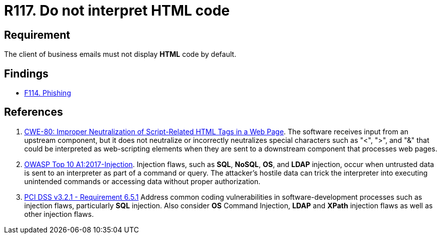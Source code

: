 :slug: rules/117/
:category: emails
:description: This requirement establishes the importance of avoiding the interpretation and execution of HTML code in business emails.
:keywords: HTML, Email, Business, Security, Requirement, Code injection, CWE, OWASP, PCI DSS, Rules, Ethical Hacking, Pentesting
:rules: yes

= R117. Do not interpret HTML code

== Requirement

The client of business emails
must not display *HTML* code by default.

== Findings

* [inner]#link:/web/findings/114/[F114. Phishing]#

== References

. [[r1]] link:https://cwe.mitre.org/data/definitions/80.html[CWE-80: Improper Neutralization of Script-Related HTML Tags in a Web Page].
The software receives input from an upstream component,
but it does not neutralize or incorrectly neutralizes special characters such
as "<", ">", and "&" that could be interpreted as web-scripting elements when
they are sent to a downstream component that processes web pages.

. [[r2]] link:https://owasp.org/www-project-top-ten/OWASP_Top_Ten_2017/Top_10-2017_A1-Injection[OWASP Top 10 A1:2017-Injection].
Injection flaws, such as **SQL**, **NoSQL**, **OS**, and *LDAP* injection,
occur when untrusted data is sent to an interpreter as part of a command or
query.
The attacker's hostile data can trick the interpreter into executing unintended
commands or accessing data without proper authorization.

. [[r3]] link:https://www.pcisecuritystandards.org/documents/PCI_DSS_v3-2-1.pdf[PCI DSS v3.2.1 - Requirement 6.5.1]
Address common coding vulnerabilities in software-development processes such as
injection flaws, particularly *SQL* injection.
Also consider *OS* Command Injection, *LDAP* and *XPath* injection flaws as
well as other injection flaws.
